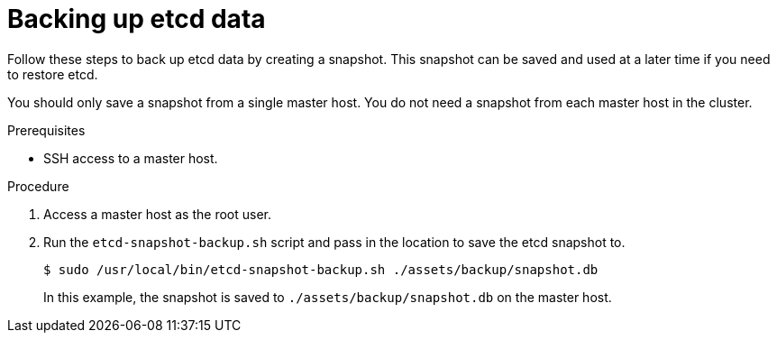 // Module included in the following assemblies:
//
// * disaster_recovery/backing-up-etcd.adoc

[id="backing-up-etcd-data_{context}"]
= Backing up etcd data

Follow these steps to back up etcd data by creating a snapshot. This snapshot can be saved and used at a later time if you need to restore etcd.

You should only save a snapshot from a single master host. You do not need a snapshot from each master host in the cluster.

.Prerequisites

* SSH access to a master host.

.Procedure

. Access a master host as the root user.

. Run the `etcd-snapshot-backup.sh` script and pass in the location to save the etcd snapshot to.
+
----
$ sudo /usr/local/bin/etcd-snapshot-backup.sh ./assets/backup/snapshot.db
----
+
In this example, the snapshot is saved to `./assets/backup/snapshot.db` on the master host.
